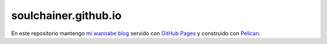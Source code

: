 *********************
soulchainer.github.io
*********************

En este repositorio mantengo `mi wannabe blog`_ servido con `GitHub Pages`_ y construido
con `Pelican`_.

.. _mi wannabe blog: http://soulchainer.github.io/
.. _GitHub Pages: http://pages.github.com/
.. _Pelican: http://docs.getpelican.com/
